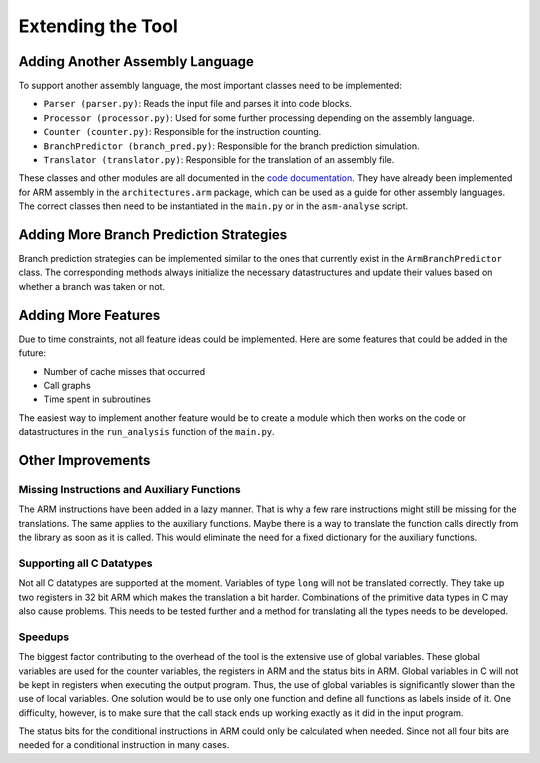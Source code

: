 Extending the Tool
==================

Adding Another Assembly Language
--------------------------------

To support another assembly language, the most important classes need to be implemented:

- ``Parser (parser.py)``: Reads the input file and parses it into code blocks.
- ``Processor (processor.py)``: Used for some further processing depending on the assembly language.
- ``Counter (counter.py)``: Responsible for the instruction counting.
- ``BranchPredictor (branch_pred.py)``: Responsible for the branch prediction simulation.
- ``Translator (translator.py)``: Responsible for the translation of an assembly file.

These classes and other modules are all documented in the `code documentation <https://asm-analyser.readthedocs.io/en/latest/modules.html>`__. They have already been implemented for ARM assembly in the ``architectures.arm`` package, which can be used as a guide for other assembly languages. The correct classes then need to be instantiated in the ``main.py`` or in the ``asm-analyse`` script.

Adding More Branch Prediction Strategies
----------------------------------------

Branch prediction strategies can be implemented similar to the ones that currently exist in the ``ArmBranchPredictor`` class. The corresponding methods always initialize the necessary datastructures and update their values based on whether a branch was taken or not.

Adding More Features
--------------------

Due to time constraints, not all feature ideas could be implemented. Here are some features that could be added in the future:

- Number of cache misses that occurred
- Call graphs
- Time spent in subroutines

The easiest way to implement another feature would be to create a module which then works on the code or datastructures in the ``run_analysis`` function of the ``main.py``.

Other Improvements
------------------

Missing Instructions and Auxiliary Functions
********************************************

The ARM instructions have been added in a lazy manner. That is why a few rare instructions might still be missing for the translations. The same applies to the auxiliary functions. Maybe there is a way to translate the function calls directly from the library as soon as it is called. This would eliminate the need for a fixed dictionary for the auxiliary functions.

Supporting all C Datatypes
**************************

Not all C datatypes are supported at the moment. Variables of type ``long`` will not be translated correctly. They take up two registers in 32 bit ARM which makes the translation a bit harder. Combinations of the primitive data types in C may also cause problems. This needs to be tested further and a method for translating all the types needs to be developed.

Speedups
********

The biggest factor contributing to the overhead of the tool is the extensive use of global
variables. These global variables are used for the counter variables, the registers in
ARM and the status bits in ARM. Global variables in C will not be kept in registers
when executing the output program. Thus, the use of global variables is significantly
slower than the use of local variables. One solution would be to use only one function
and define all functions as labels inside of it. One difficulty, however, is to make sure
that the call stack ends up working exactly as it did in the input program.

The status bits for the conditional instructions in ARM could only be calculated when needed. Since not all four bits are needed for a conditional instruction in many cases.